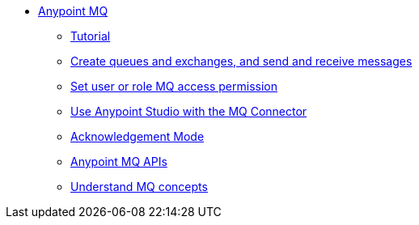 // Anypoint MQ TOC File

* link:/anypoint-mq/[Anypoint MQ]
** link:/anypoint-mq/mq-tutorial[Tutorial]
** link:/anypoint-mq/mq-queues-and-exchanges[Create queues and exchanges, and send and receive messages]
** link:/anypoint-mq/mq-access-management[Set user or role MQ access permission]
** link:/anypoint-mq/mq-studio[Use Anypoint Studio with the MQ Connector]
** link:/anypoint-mq/mq-ack-mode[Acknowledgement Mode]
** link:/anypoint-mq/mq-apis[Anypoint MQ APIs]
** link:/anypoint-mq/mq-understanding[Understand MQ concepts]
